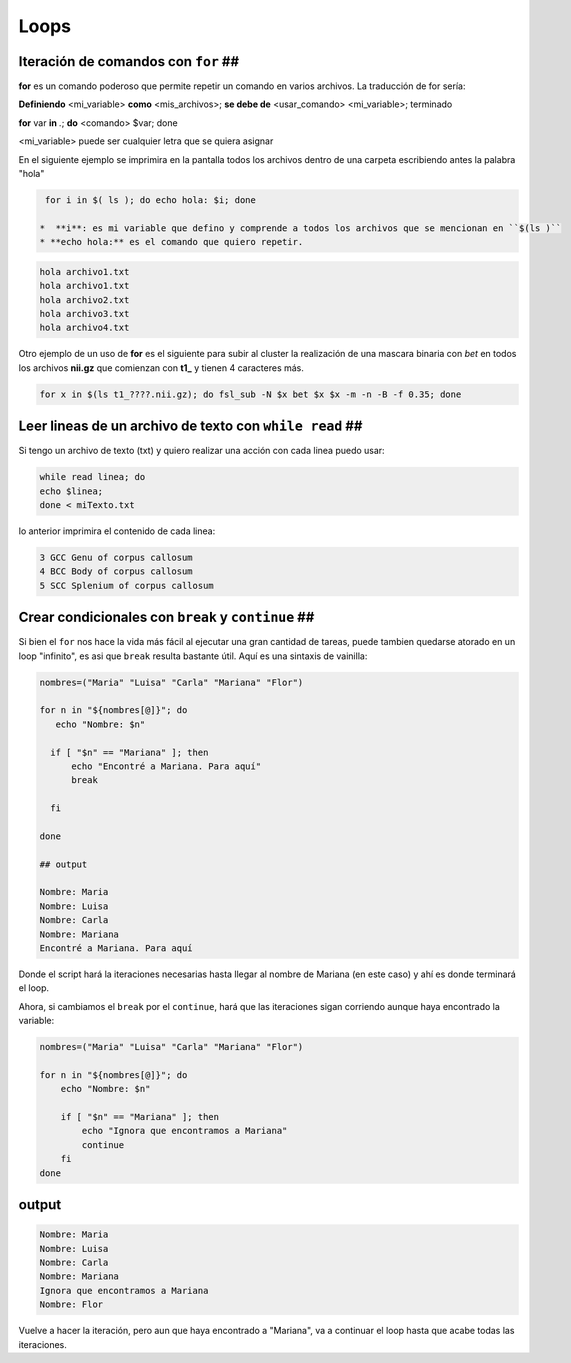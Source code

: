 Loops
=====

Iteración de comandos con ``for`` ##
----------------------------------------

**for** es un comando poderoso que permite repetir un comando en varios archivos. La traducción de for sería:

**Definiendo** <mi_variable> **como** <mis_archivos>; **se debe de** <usar_comando> <mi_variable>; terminado

**for** var **in** *.*; **do** <comando> $var; done

<mi_variable> puede ser cualquier letra que se quiera asignar


En el siguiente ejemplo se imprimira en la pantalla todos los archivos dentro de una carpeta escribiendo antes la palabra "hola"

.. code:: Bash

   for i in $( ls ); do echo hola: $i; done

  *  **i**: es mi variable que defino y comprende a todos los archivos que se mencionan en ``$(ls )``    
  * **echo hola:** es el comando que quiero repetir.


.. code:: Bash

   
   hola archivo1.txt
   hola archivo1.txt
   hola archivo2.txt
   hola archivo3.txt
   hola archivo4.txt

Otro ejemplo de un uso de **for** es el siguiente para subir al cluster la  realización de una mascara binaria con *bet*  en todos los archivos **nii.gz** que comienzan con **t1_** y tienen 4 caracteres más.


.. code:: Bash

   for x in $(ls t1_????.nii.gz); do fsl_sub -N $x bet $x $x -m -n -B -f 0.35; done

Leer lineas de un archivo de texto con ``while read`` ##
----------------------------------------

Si tengo un archivo de texto (txt) y quiero realizar una acción con cada linea puedo usar:

.. code:: Bash

   while read linea; do
   echo $linea; 
   done < miTexto.txt

lo anterior imprimira el contenido de cada linea: 

.. code:: Bash

   3 GCC Genu of corpus callosum
   4 BCC Body of corpus callosum
   5 SCC Splenium of corpus callosum

Crear condicionales con ``break`` y ``continue`` ##
----------------------------------------

Si bien el ``for`` nos hace la vida más fácil al ejecutar una gran cantidad de tareas, puede tambien quedarse atorado en un loop "infinito", es asi que ``break`` resulta bastante útil. Aquí es una sintaxis de vainilla:

.. code:: Bash

   nombres=("Maria" "Luisa" "Carla" "Mariana" "Flor")
   
   for n in "${nombres[@]}"; do
      echo "Nombre: $n"
   
     if [ "$n" == "Mariana" ]; then
         echo "Encontré a Mariana. Para aquí"
         break
   
     fi
   
   done
   
   ## output
   
   Nombre: Maria
   Nombre: Luisa
   Nombre: Carla
   Nombre: Mariana
   Encontré a Mariana. Para aquí

Donde el script hará la iteraciones necesarias hasta llegar al nombre de Mariana (en este caso) y ahí es donde terminará el loop. 


Ahora, si cambiamos el ``break`` por el ``continue``, hará que las iteraciones sigan corriendo aunque haya encontrado la variable:

.. code:: Bash

   nombres=("Maria" "Luisa" "Carla" "Mariana" "Flor")
   
   for n in "${nombres[@]}"; do
       echo "Nombre: $n"
   
       if [ "$n" == "Mariana" ]; then
           echo "Ignora que encontramos a Mariana"
           continue
       fi
   done

output
----------------------------------------

.. code:: Bash

   Nombre: Maria
   Nombre: Luisa
   Nombre: Carla
   Nombre: Mariana
   Ignora que encontramos a Mariana
   Nombre: Flor

Vuelve a hacer la iteración, pero aun que haya encontrado a "Mariana", va a continuar el loop hasta que acabe todas las iteraciones. 






